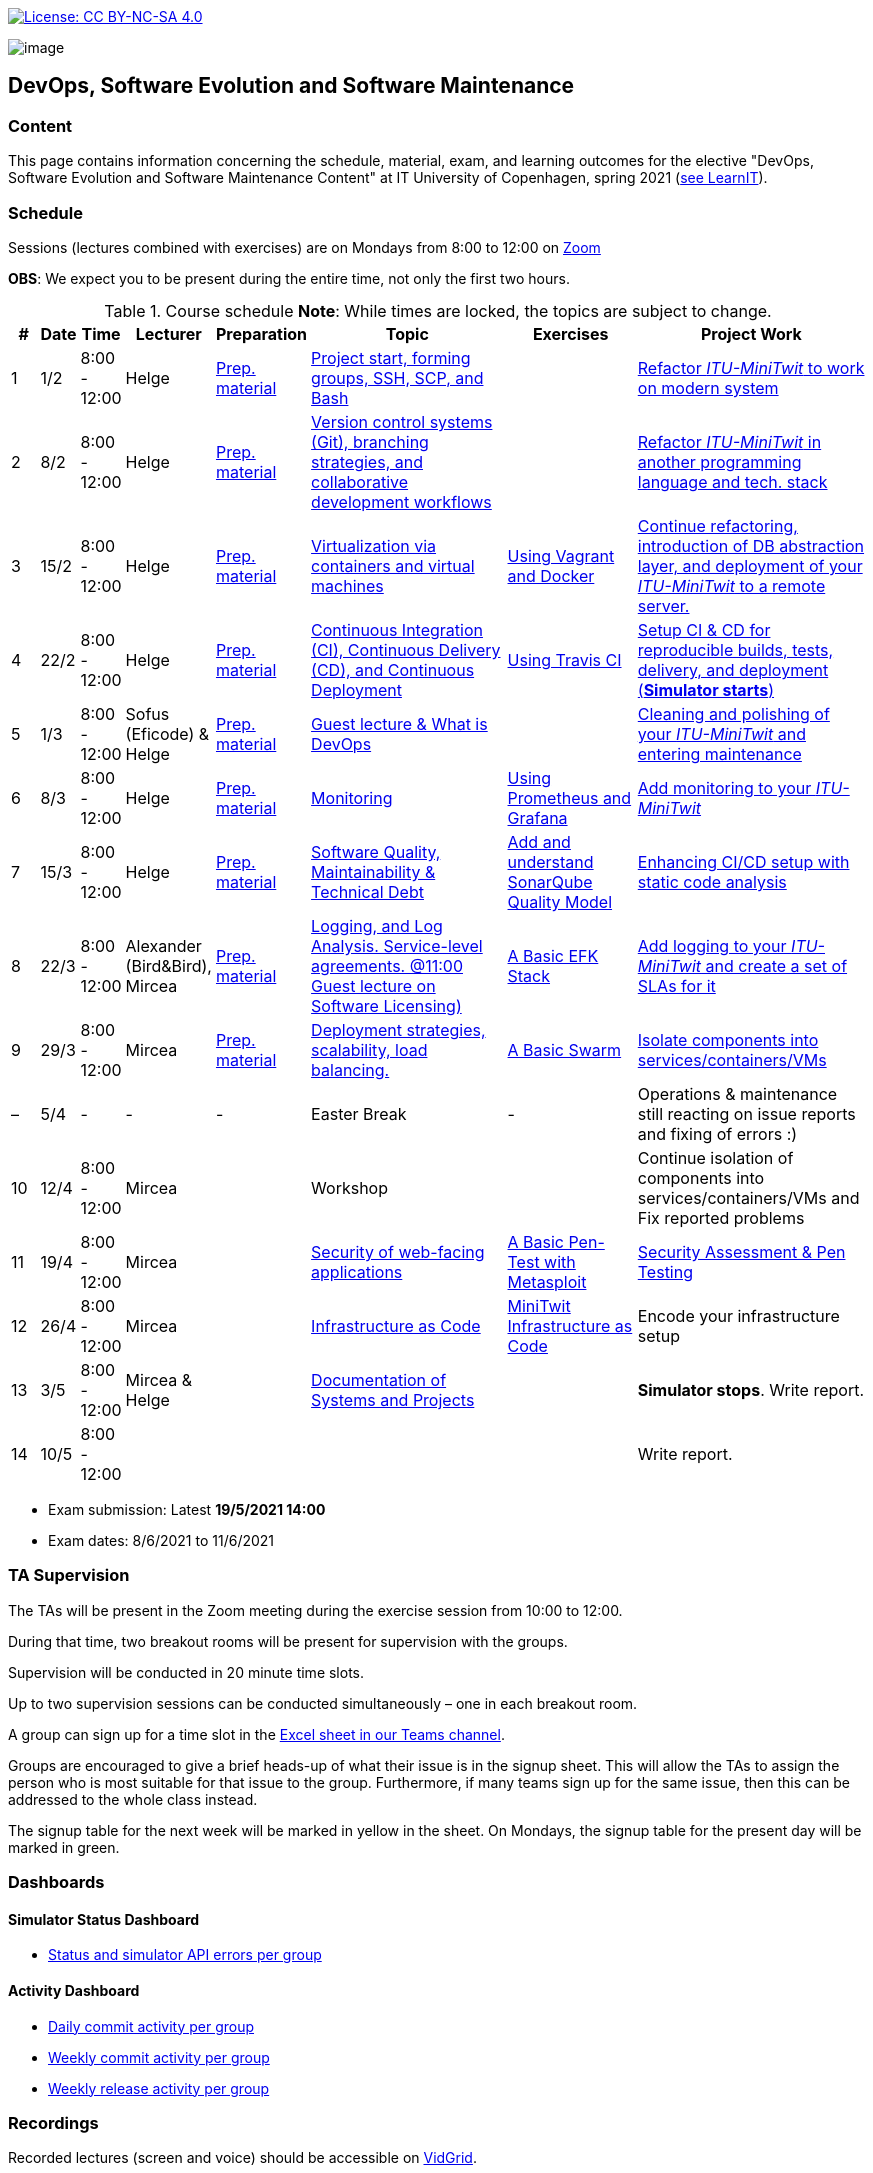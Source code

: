 https://creativecommons.org/licenses/by-nc-sa/4.0/[image:https://img.shields.io/badge/License-CC%20BY--NC--SA%204.0-lightgrey.svg[License:
CC BY-NC-SA 4.0]]

image:images/banner.png[image]

== DevOps, Software Evolution and Software Maintenance


=== Content


This page contains information concerning the schedule, material, exam,
and learning outcomes for the elective "DevOps, Software Evolution and
Software Maintenance Content" at IT University of Copenhagen, spring
2021 (link:https://learnit.itu.dk/local/coursebase/view.php?ciid=640[see LearnIT]).


=== Schedule

Sessions (lectures combined with exercises) are on Mondays from 8:00
to 12:00 on link:https://itucph.zoom.us/j/68426961372[Zoom]
// In case we can meet physically again, we will meet in Aud 0 (0A27) for the lecture and in rooms 2A12-14, 3A12-14 afterwards. We will let you know, for now all lectures are scheduled to take place online.

*OBS*: We expect you to be present during the entire time, not only the first two hours.

.Course schedule *Note*: While times are locked, the topics are subject to change.
[width="100%",cols="4%,4%,4%,3%,4%,30%,17%,30%",options="header",]
|=======================================================================
|# |Date |Time |Lecturer |Preparation |Topic |Exercises |Project Work
// w5
|1
|1/2
|8:00 - 12:00
|Helge
|link:https://github.com/itu-devops/lecture_notes/blob/master/sessions/session_01/README_PREP.md[Prep. material]
|link:https://github.com/itu-devops/lecture_notes/blob/master/sessions/session_01/Session%201.ipynb[Project start, forming groups, SSH, SCP, and Bash]
|
|link:https://github.com/itu-devops/lecture_notes/blob/master/sessions/session_01/README_TASKS.md[Refactor _ITU-MiniTwit_ to work on modern system]
// w6
|2
|8/2
|8:00 - 12:00
|Helge
|link:https://github.com/itu-devops/lecture_notes/blob/master/sessions/session_02/README_PREP.md[Prep. material]
|link:https://github.com/itu-devops/lecture_notes/blob/master/sessions/session_02/Session%202.ipynb[Version control systems (Git), branching strategies, and collaborative development workflows]
|
|link:https://github.com/itu-devops/lecture_notes/blob/master/sessions/session_02/README_TASKS.md[Refactor _ITU-MiniTwit_ in another programming language and tech. stack]
// w7
|3
|15/2
|8:00 - 12:00
|Helge
|link:https://github.com/itu-devops/lecture_notes/blob/master/sessions/session_03/README_PREP.md[Prep. material]
|link:https://github.com/itu-devops/lecture_notes/blob/master/sessions/session_03/Session%203.ipynb[Virtualization via containers and virtual machines]
|link:https://github.com/itu-devops/lecture_notes/blob/master/sessions/session_03/README_EXERCISE.md[Using Vagrant and Docker]
|link:https://github.com/itu-devops/lecture_notes/blob/master/sessions/session_03/README_TASKS.md[Continue refactoring, introduction of DB abstraction layer, and deployment of your _ITU-MiniTwit_ to a remote server.]
// w8
|4
|22/2
|8:00 - 12:00
|Helge
|link:https://github.com/itu-devops/lecture_notes/blob/master/sessions/session_04/README_PREP.md[Prep. material]
|link:https://github.com/itu-devops/lecture_notes/blob/master/sessions/session_04/Session%204.ipynb[Continuous Integration (CI), Continuous Delivery (CD), and Continuous Deployment]
|link:https://github.com/itu-devops/lecture_notes/blob/master/sessions/session_04/README_EXERCISE.md[Using Travis CI]
|link:https://github.com/itu-devops/lecture_notes/blob/master/sessions/session_04/README_TASKS.md[Setup CI & CD for reproducible builds, tests, delivery, and deployment (*Simulator starts*)]
// w9
|5
|1/3
|8:00 - 12:00
|Sofus (Eficode) & Helge
|link:https://github.com/itu-devops/lecture_notes/blob/master/sessions/session_05/README_PREP.md[Prep. material]
|link:https://github.com/itu-devops/lecture_notes/blob/master/sessions/session_05/Session%205.ipynb[Guest lecture & What is DevOps]
// , and techniques for division of subsystems
|
|link:https://github.com/itu-devops/lecture_notes/blob/master/sessions/session_05/README_TASKS.md[Cleaning and polishing of your _ITU-MiniTwit_ and entering maintenance]
// refactoring for clean subsystem interfaces
// Simulator starts for sure

// w10
|6
|8/3
|8:00 - 12:00
|Helge
|link:https://github.com/itu-devops/lecture_notes/blob/master/sessions/session_06/README_PREP.md[Prep. material]
|link:https://github.com/itu-devops/lecture_notes/blob/master/sessions/session_06/Session%206.ipynb[Monitoring]
|link:https://github.com/itu-devops/lecture_notes/blob/master/sessions/session_06/README_EXERCISE.md[Using Prometheus and Grafana]
|link:https://github.com/itu-devops/lecture_notes/blob/master/sessions/session_06/README_TASKS.md[Add monitoring to your _ITU-MiniTwit_]
// w11
|7
|15/3
|8:00 - 12:00
|Helge
|link:https://github.com/itu-devops/lecture_notes/blob/master/sessions/session_07/README_PREP.md[Prep. material]
|link:https://github.com/itu-devops/lecture_notes/blob/master/sessions/session_06/Session%2007.ipynb[Software Quality, Maintainability & Technical Debt]
|link:https://github.com/itu-devops/lecture_notes/blob/master/sessions/session_07/README_EXERCISE.md[Add and understand SonarQube Quality Model]
|link:https://github.com/itu-devops/lecture_notes/blob/master/sessions/session_07/README_TASKS.md[Enhancing CI/CD setup with static code analysis]
// w12
|8
|22/3
|8:00 - 12:00
|Alexander (Bird&Bird), Mircea
|link:https://github.com/itu-devops/lecture_notes/blob/master/sessions/session_08/README_PREP.md[Prep. material]
|link:https://github.com/itu-devops/lecture_notes/blob/master/sessions/session_08/Session08-Logging.ipynb[Logging, and Log Analysis. Service-level agreements. @11:00 Guest lecture on Software Licensing)]
|link:https://github.com/itu-devops/lecture_notes/blob/master/sessions/session_08/README_EXERCISE.md[A Basic EFK Stack]
|link:https://github.com/itu-devops/lecture_notes/blob/master/sessions/session_08/README_TASKS.md[Add logging to your _ITU-MiniTwit_ and create a set of SLAs for it]
// w13
|9
|29/3
|8:00 - 12:00
|Mircea
|link:https://github.com/itu-devops/lecture_notes/blob/master/sessions/session_09/README_PREP.md[Prep. material]
|link:https://github.com/itu-devops/lecture_notes/blob/master/sessions/session_09/Session09-Scaling.ipynb[Deployment strategies, scalability, load balancing.]
|link:https://github.com/itu-devops/lecture_notes/blob/master/sessions/session_09/README_EXERCISE.md[A Basic Swarm]
|link:https://github.com/itu-devops/lecture_notes/blob/master/sessions/session_09/README_TASKS.md[Isolate components into services/containers/VMs]
// w14
|–
|5/4
|-
|-
|-
|Easter Break
|-
| Operations & maintenance still reacting on issue reports and fixing of errors :)
// w15
|10
|12/4
|8:00 - 12:00
|Mircea
|
|Workshop
|
|Continue isolation of components into services/containers/VMs and Fix reported problems
// w16
|11
|19/4
|8:00 - 12:00
|Mircea
|
|link:https://github.com/itu-devops/lecture_notes/blob/master/sessions/session_11/Security.ipynb[Security of web-facing applications]
|link:https://github.com/itu-devops/lecture_notes/blob/master/sessions/session_11/README_EXERCISE.md[A Basic Pen-Test with Metasploit]
|link:https://github.com/itu-devops/lecture_notes/blob/master/sessions/session_11/README_TASKS.md[Security Assessment & Pen Testing]
// w17
|12
|26/4
|8:00 - 12:00
|Mircea
|
|link:https://github.com/itu-devops/lecture_notes/blob/master/sessions/session_12/IaC.pdf[Infrastructure as Code]
|link:https://github.com/itu-devops/lecture_notes/blob/master/sessions/session_12/README_EXERCISE.md[MiniTwit Infrastructure as Code]
|Encode your infrastructure setup
// w18
|13
|3/5
|8:00 - 12:00
|Mircea & Helge
|
|link:https://github.com/itu-devops/lecture_notes/blob/master/sessions/session_13/Architectural_Viewpoints.pdf[Documentation of Systems and Projects]
|
|*Simulator stops*. Write report.
// w19
|14
|10/5
|8:00 - 12:00
|
|
|
|
|Write report.
|=======================================================================

* Exam submission: Latest *19/5/2021 14:00*
* Exam dates: 8/6/2021 to 11/6/2021

=== TA Supervision

The TAs will be present in the Zoom meeting during the exercise session from 10:00 to 12:00.

During that time, two breakout rooms will be present for supervision with the groups.

Supervision will be conducted in 20 minute time slots.

Up to two supervision sessions can be conducted simultaneously – one in each breakout room.

A group can sign up for a time slot in the link:https://teams.microsoft.com/l/file/3A6E37D7-808F-4012-8941-E9F69366C349?tenantId=bea229b6-7a08-4086-b44c-71f57f716bdb&fileType=xlsx&objectUrl=https%3A%2F%2Fituniversity.sharepoint.com%2Fsites%2FDevOpsSoftwareEvolutionandSoftwareMaintenanceS2021%2FShared%20Documents%2FGeneral%2FSupervisionSignup.xlsx&baseUrl=https%3A%2F%2Fituniversity.sharepoint.com%2Fsites%2FDevOpsSoftwareEvolutionandSoftwareMaintenanceS2021&serviceName=teams&threadId=19:2e0525061c7c44c3b4e57d61edba106b@thread.tacv2&groupId=9505ab1e-489e-4444-a47f-0f8883316005[Excel sheet in our Teams channel].

Groups are encouraged to give a brief heads-up of what their issue is in the signup sheet. This will allow the TAs to assign the person who is most suitable for that issue to the group. Furthermore, if many teams sign up for the same issue, then this can be addressed to the whole class instead.

The signup table for the next week will be marked in yellow in the sheet. On Mondays, the signup table for the present day will be marked in green.


=== Dashboards

==== Simulator Status Dashboard

* link:http://138.68.93.2/status.html[Status and simulator API errors per
group]

==== Activity Dashboard

* link:http://46.101.243.88/commit_activity_daily.svg[Daily commit activity
per group]
* link:http://46.101.243.88/commit_activity_weekly.svg[Weekly commit
activity per group]
* link:http://46.101.243.88/release_activity_weekly.svg[Weekly release
activity per group]

=== Recordings

Recorded lectures (screen and voice) should be accessible on
link:https://app.vidgrid.com/content/YsEew5BpMdKm[VidGrid].

=== Recommendation

All examples in class target link:https://linuxmint.com/download.php[Download Linux Mint 20.1 Ulyssa], which is in essence a link:http://releases.ubuntu.com/20.04/[Ubuntu 20.04.1 LTS (Focal Fossa)].
Since all sessions contain hands-on exercises, we recommend that you have such a Linux version installed on a computer.
(In case you decide to run another operating system, we cannot provide too much support for these during class.) The recommended setup is to have Linux Mint/Ubuntu installed natively on your machine.

Find installation instructions link:https://github.com/itu-devops/lecture_notes/blob/master/sessions/session_00/README.adoc[session_00/README.adoc].


=== Team

* *Teachers*: Helge, Mircea
* *TAs*: Alexander, Michał, and Sebastian


=== Communication

Outside teaching sessions you can communicate with each other, the TAs and the teachers via the link:https://teams.microsoft.com/l/channel/19%3a2e0525061c7c44c3b4e57d61edba106b%40thread.tacv2/General?groupId=9505ab1e-489e-4444-a47f-0f8883316005&tenantId=bea229b6-7a08-4086-b44c-71f57f716bdb[Teams channel].


=== Groups

==== BSc
  * Group a <Name> `nieb`, `mmho`, `emkn`, `haiv`, `marq`
  * Group c <Name> `hoja`, `edbe`, `andst`, `reis`, `geko`
  * Group e _group e_ `abea`, `gujo`, `luka`, `sena`, `beba`
  * Group i _Mike_ `sank`, `thda`, `hefr`, `jemm`
  * Group j _Python Kindergarten_ `jokk`, `vino`, `asie`, `iras`, `bjja`
  * Group k _TheMagicStrings_ `kaky`, `emja`, `jglr`,`krbh`,`thhk`
  * Group d _Cool Beans_ `ella`, `eikl`, `joaa`, `daaa`, `emdi`

==== MSc


  * Group b _b_ `sikr`, `jefh`, `join`, `nime`, `frem`
  * Group f _Group Fibonacci_ `lous`, `laulu`, `nanm`, `magl`, `vigp`
  * Group g _Group G_ `sewa`, `rdmo`, `alfr`, `jgoh`, `vlcr`
  * Group h _Neutral_ `arov`, `rade`, `frvo`, `abax`, `jsjo`
  * Group l _AJKPT_ `asse`, `jhhi`, `kols`, `pebu`, `thta`


==== Ungrouped yet

*BSc*: `guri`, `marti`
*MSc*: `aene`, `ddel`, `jobo`, `krif`


// "group d"
// "<Name>"
// [", ...]

// "group n"
// "<Name>"
// ["<ITU_login>", "<ITU_login>", ...]




== Exam Schedule

.Course schedule *Note*: While times are locked, the topics are subject to change.
[width="100%",cols="4%,4%,4%,3%,4%,30%,17%",options="header",]
|=======================================================================
|Day |Time Slot |Group |Group Name |Degree |#Group Members |Duration

|8. Jun
|9:30-10:45
|a
|<Name>
|BSc
|5
|1h 15 min
//
|
|11:00-12:15
|c
|Trust the process
|BSc
|5
|1h 15 min
//
|
|12:45-14:00
|e
|group e
|BSc
|5
|1h 15 min
//
|
|14:15-15:30
|h
|Neutral
|MSc
|5
|1h 15 min
//
|
|15:45-17:00
|k
|TheMagicStrings
|BSc
|5
|1h 15 min
//
|9. Jun
|9:30-10:45
|j
|Python Kindergarten
|BSc
|5
|1h 15 min
//
|
|11:00-12:15
|b
|b
|MSc
|5
|1h 15 min
//
|
|12:45-14:00
|g
|Group g
|MSc
|5
|1h 15 min
//
|11. Jun
|9:30-10:30
|i
|Mike
|BSc
|4
|1h
//
|
|10:45-12:00
|d
|Cool Beans
|BSc
|5
|1h 15 min
//
|
|12:30-13:45
|f
|Group Fibonacci
|MSc
|5
|1h 15 min
//
|
|14:00-15:15
|l
|AJKPT
|MSc
|5
|1h 15 min
|=======================================================================


More details about the exam structure can be found here: link:https://github.com/itu-devops/lecture_notes/blob/master/exam_details.md[exam_details.md]




===== Attributions


Organization icon made by https://www.flaticon.com/authors/freepik[Freepik] from https://www.flaticon.com[www.flaticon.com]
